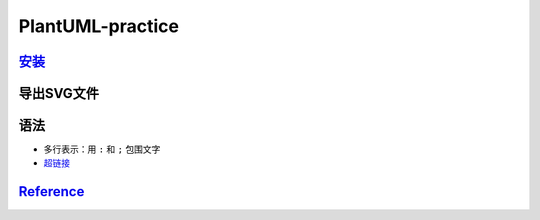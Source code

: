 
PlantUML-practice
=================

`安装 <https://plantuml.com/zh/download>`_
----------------------------------------------

.. prompt:: bash $,# auto

   $ wget -c https://github.com/plantuml/plantuml/releases/download/v1.2022.0/plantuml-1.2022.0.jar
   # 安装java
   $ sudo apt install openjdk-17-jre

导出SVG文件
-----------

.. prompt:: bash $,# auto

   $ java -jar plantuml.jar -tsvg .

语法
----


* 
  多行表示：用 ``:`` 和 ``;`` 包围文字

* 
  `超链接 <https://plantuml.com/zh/link>`_

`Reference <https://plantuml.com/zh/>`_
-------------------------------------------
